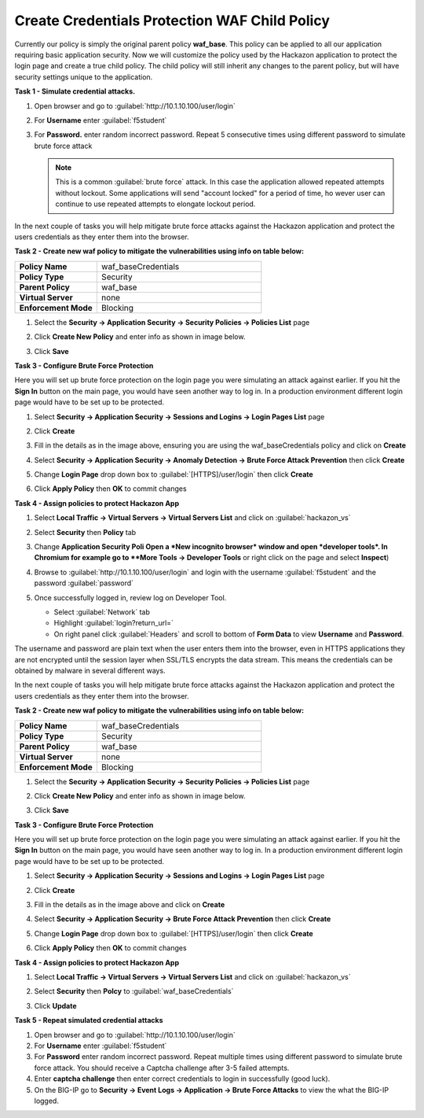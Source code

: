Create Credentials Protection WAF Child Policy
==============================================

Currently our policy is simply the original parent policy **waf_base**. This policy can be applied to all our application requiring basic application security.  Now we will customize the policy used by the Hackazon application to protect the login page and create a true child policy.  The child policy will still inherit any changes to the parent policy, but will have security settings unique to the application.

**Task 1 - Simulate credential attacks.**

#. Open browser and go to :guilabel:`http://10.1.10.100/user/login`
#. For **Username** enter :guilabel:`f5student`
#. For **Password.** enter random incorrect password. Repeat 5 consecutive times using different password to simulate brute force attack

   .. NOTE::

      This is a common :guilabel:`brute force` attack. In this case the application allowed
      repeated attempts without lockout.  Some applications will send "account locked"
      for a period of time, ho
      wever user can continue to use repeated attempts to
      elongate lockout period.

In the next couple of tasks you will help mitigate brute force attacks against the Hackazon application and protect the users credentials as they enter them into the browser.

**Task 2 - Create new waf policy to mitigate the vulnerabilities using info on table below:**

.. list-table::
    :widths: 20 40
    :header-rows: 0
    :stub-columns: 0

    * - **Policy Name**
      - waf_baseCredentials
    * - **Policy Type**
      - Security
    * - **Parent Policy**
      - waf_base
    * - **Virtual Server**
      - none
    * - **Enforcement Mode**
      - Blocking

#. Select the **Security -> Application Security -> Security Policies -> Policies List** page
#. Click **Create New Policy** and enter info as shown in image below.

   .. image:: ./images/image341.png
     :height: 300px

#. Click **Save**

   .. image:: ./images/image339.png
     :height: 300px

     .. NOTE::

     This time you did not encounter the bug because you enabled **Staging** in the parent policy.

**Task 3 - Configure Brute Force Protection**

Here you will set up brute force protection on the login page you were simulating an attack against earlier.  If you hit the **Sign In** button on the main page, you would have seen another way to log in.  In a production environment different login page would have to be set up to be protected.

#. Select **Security -> Application Security -> Sessions and Logins -> Login Pages List** page
#. Click **Create**

   .. image:: ./images/image342.png
     :height: 500px

#. Fill in the details as in the image above, ensuring you are using the waf_baseCredentials policy and click on **Create**
#. Select **Security -> Application Security -> Anomaly Detection -> Brute Force Attack Prevention** then click **Create**
#. Change **Login Page** drop down box to :guilabel:`[HTTPS]/user/login` then click **Create**
#. Click **Apply Policy** then **OK** to commit changes

   .. image:: ./images/image343.png
     :height: 200px

**Task 4 - Assign policies to protect Hackazon App**

#. Select **Local Traffic -> Virtual Servers -> Virtual Servers List** and click on :guilabel:`hackazon_vs`
#. Select **Security** then **Policy** tab
#. Change **Application Security Poli Open a *New incognito browser* window and open *developer tools*. In Chromium for example go to **More Tools -> Developer Tools** or right click on the page and select **Inspect**)
#. Browse to :guilabel:`http://10.1.10.100/user/login` and login with the username :guilabel:`f5student` and the password :guilabel:`password`
#. Once successfully logged in, review log on Developer Tool. 

   - Select :guilabel:`Network` tab
   - Highlight :guilabel:`login?return_url=`
   - On right panel click :guilabel:`Headers` and scroll to bottom of **Form Data** to view **Username** and **Password**.

   .. image:: ./images/image340.png
     :height: 400px

The username and password are plain text when the user enters them into the browser, even in HTTPS applications they are not encrypted until the session layer when SSL/TLS encrypts the data stream.  This means the credentials can be obtained by malware in several different ways.

In the next couple of tasks you will help mitigate brute force attacks against the Hackazon application and protect the users credentials as they enter them into the browser.

**Task 2 - Create new waf policy to mitigate the vulnerabilities using info on table below:**

.. list-table::
    :widths: 20 40
    :header-rows: 0
    :stub-columns: 0

    * - **Policy Name**
      - waf_baseCredentials
    * - **Policy Type**
      - Security
    * - **Parent Policy**
      - waf_base
    * - **Virtual Server**
      - none
    * - **Enforcement Mode**
      - Blocking

#. Select the **Security -> Application Security -> Security Policies -> Policies List** page
#. Click **Create New Policy** and enter info as shown in image below.

   .. image:: ./images/image341.png
     :height: 300px

#. Click **Save**

   .. image:: ./images/image339.png
     :height: 300px

**Task 3 - Configure Brute Force Protection**

Here you will set up brute force protection on the login page you were simulating an attack against earlier.  If you hit the **Sign In** button on the main page, you would have seen another way to log in.  In a production environment different login page would have to be set up to be protected.

#. Select **Security -> Application Security -> Sessions and Logins -> Login Pages List** page
#. Click **Create**

   .. image:: ./images/image342.png
     :height: 500px

#. Fill in the details as in the image above and click on **Create**
#. Select **Security -> Application Security -> Brute Force Attack Prevention** then click **Create**
#. Change **Login Page** drop down box to :guilabel:`[HTTPS]/user/login` then click **Create**
#. Click **Apply Policy** then **OK** to commit changes

   .. image:: ./images/image343.png
     :height: 200px

**Task 4 - Assign policies to protect Hackazon App**

#. Select **Local Traffic -> Virtual Servers -> Virtual Servers List** and click on :guilabel:`hackazon_vs`
#. Select **Security** then **Polcy** to :guilabel:`waf_baseCredentials`
#. Click **Update**

   .. image:: ./images/image349.png
     :height: 300px

**Task 5 - Repeat simulated credential attacks**

#. Open browser and go to :guilabel:`http://10.1.10.100/user/login`
#. For **Username** enter :guilabel:`f5student`
#. For **Password** enter random incorrect password.  Repeat multiple times using different password to simulate brute force attack.  You should receive a Captcha challenge after 3-5 failed attempts.
#. Enter **captcha challenge** then enter correct credentials to login in successfully (good luck).
#. On the BIG-IP go to **Security -> Event Logs -> Application -> Brute Force Attacks** to view the what the BIG-IP logged.